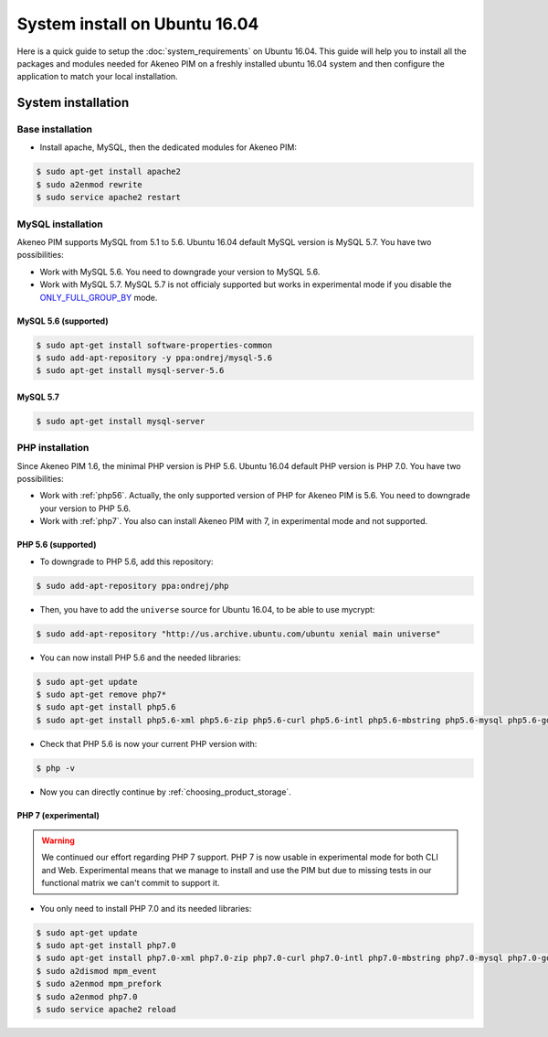 System install on Ubuntu 16.04
==============================

Here is a quick guide to setup the :doc:`system_requirements` on Ubuntu 16.04. This guide will help you to install all
the packages and modules needed for Akeneo PIM on a freshly installed ubuntu 16.04 system and then configure the application to match your local installation.

System installation
-------------------

Base installation
*****************

* Install apache, MySQL, then the dedicated modules for Akeneo PIM:

.. code-block:: bash

        $ sudo apt-get install apache2
        $ sudo a2enmod rewrite
        $ sudo service apache2 restart


MySQL installation
******************

.. _ONLY_FULL_GROUP_BY: https://dev.mysql.com/doc/refman/5.7/en/sql-mode.html

Akeneo PIM supports MySQL from 5.1 to 5.6. Ubuntu 16.04 default MySQL version is MySQL 5.7.
You have two possibilities:

* Work with MySQL 5.6. You need to downgrade your version to MySQL 5.6.
* Work with MySQL 5.7. MySQL 5.7 is not officialy supported but works in experimental mode if you disable the ONLY_FULL_GROUP_BY_ mode.


MySQL 5.6 (supported)
^^^^^^^^^^^^^^^^^^^^^

.. code-block:: bash

        $ sudo apt-get install software-properties-common
        $ sudo add-apt-repository -y ppa:ondrej/mysql-5.6
        $ sudo apt-get install mysql-server-5.6


MySQL 5.7
^^^^^^^^^

.. code-block:: bash

        $ sudo apt-get install mysql-server


PHP installation
****************

Since Akeneo PIM 1.6, the minimal PHP version is PHP 5.6. Ubuntu 16.04 default PHP version is PHP 7.0.
You have two possibilities:

* Work with :ref:`php56`. Actually, the only supported version of PHP for Akeneo PIM is 5.6. You need to downgrade your version to PHP 5.6.
* Work with :ref:`php7`. You also can install Akeneo PIM with 7, in experimental mode and not supported.

.. _php56:

PHP 5.6 (supported)
^^^^^^^^^^^^^^^^^^^

* To downgrade to PHP 5.6, add this repository:

.. code-block:: bash

    $ sudo add-apt-repository ppa:ondrej/php

* Then, you have to add the ``universe`` source for Ubuntu 16.04, to be able to use mycrypt:

.. code-block:: bash

    $ sudo add-apt-repository "http://us.archive.ubuntu.com/ubuntu xenial main universe"

* You can now install PHP 5.6 and the needed libraries:

.. code-block:: bash

    $ sudo apt-get update
    $ sudo apt-get remove php7*
    $ sudo apt-get install php5.6
    $ sudo apt-get install php5.6-xml php5.6-zip php5.6-curl php5.6-intl php5.6-mbstring php5.6-mysql php5.6-gd php5.6-cli php5.6-apcu libapache2-mod-php5.6

* Check that PHP 5.6 is now your current PHP version with:

.. code-block:: bash

    $ php -v

* Now you can directly continue by :ref:`choosing_product_storage`.

.. _php7:

PHP 7 (experimental)
^^^^^^^^^^^^^^^^^^^^

.. warning::

    We continued our effort regarding PHP 7 support. PHP 7 is now usable in experimental mode for both CLI and Web.
    Experimental means that we manage to install and use the PIM but due to missing tests in our functional matrix we can't commit to support it.

* You only need to install PHP 7.0 and its needed libraries:

.. code-block:: bash

    $ sudo apt-get update
    $ sudo apt-get install php7.0
    $ sudo apt-get install php7.0-xml php7.0-zip php7.0-curl php7.0-intl php7.0-mbstring php7.0-mysql php7.0-gd php7.0-cli php-apcu libapache2-mod-php7.0
    $ sudo a2dismod mpm_event
    $ sudo a2enmod mpm_prefork
    $ sudo a2enmod php7.0
    $ sudo service apache2 reload

.. _choosing_product_storage:
